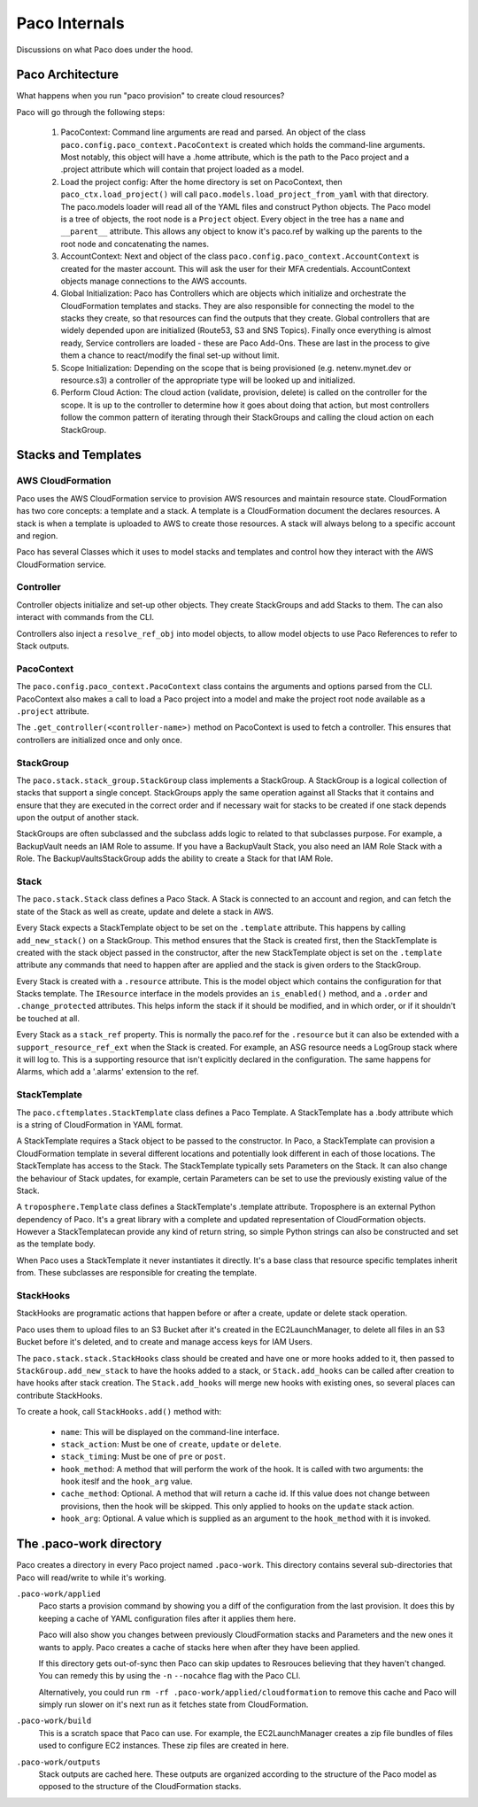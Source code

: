 .. _internals:

Paco Internals
===============

Discussions on what Paco does under the hood.

Paco Architecture
-----------------

What happens when you run "paco provision" to create cloud resources?

Paco will go through the following steps:

  1. PacoContext: Command line arguments are read and parsed. An object of the class
     ``paco.config.paco_context.PacoContext`` is created which holds the command-line arguments.
     Most notably, this object will have a .home attribute, which is the path to the Paco project
     and a .project attribute which will contain that project loaded as a model.

  2. Load the project config: After the home directory is set on PacoContext, then ``paco_ctx.load_project()``
     will call ``paco.models.load_project_from_yaml`` with that directory. The paco.models loader will read all
     of the YAML files and construct Python objects. The Paco model is a tree of objects, the root node is a ``Project``
     object. Every object in the tree has a ``name`` and ``__parent__`` attribute. This allows any object to know
     it's paco.ref by walking up the parents to the root node and concatenating the names.

  3. AccountContext: Next and object of the class ``paco.config.paco_context.AccountContext`` is created for the master
     account. This will ask the user for their MFA credentials. AccountContext objects manage connections to the
     AWS accounts.

  4. Global Initialization: Paco has Controllers which are objects which initialize and orchestrate the CloudFormation templates
     and stacks. They are also responsible for connecting the model to the stacks they create, so that resources can
     find the outputs that they create. Global controllers that are widely depended upon are initialized (Route53, S3 and SNS Topics).
     Finally once everything is almost ready, Service controllers are loaded - these are Paco Add-Ons. These are last in the
     process to give them a chance to react/modify the final set-up without limit.

  5. Scope Initialization: Depending on the scope that is being provisioned (e.g. netenv.mynet.dev or resource.s3) a controller
     of the appropriate type will be looked up and initialized.

  6. Perform Cloud Action: The cloud action (validate, provision, delete) is called on the controller for the scope. It is up to the
     controller to determine how it goes about doing that action, but most controllers follow the common pattern of iterating
     through their StackGroups and calling the cloud action on each StackGroup.


Stacks and Templates
--------------------

AWS CloudFormation
^^^^^^^^^^^^^^^^^^

Paco uses the AWS CloudFormation service to provision AWS resources and maintain resource state. CloudFormation has two
core concepts: a template and a stack. A template is a CloudFormation document the declares resources. A stack is when
a template is uploaded to AWS to create those resources. A stack will always belong to a specific account and region.

Paco has several Classes which it uses to model stacks and templates and control how they interact with the
AWS CloudFormation service.

Controller
^^^^^^^^^^

Controller objects initialize and set-up other objects. They create StackGroups and add Stacks to them.
The can also interact with commands from the CLI.

Controllers also inject a ``resolve_ref_obj`` into model objects, to allow model objects to use Paco
References to refer to Stack outputs.

PacoContext
^^^^^^^^^^^

The ``paco.config.paco_context.PacoContext`` class contains the arguments and options parsed from the CLI.
PacoContext also makes a call to load a Paco project into a model and make the project root node available
as a ``.project`` attribute.

The ``.get_controller(<controller-name>)`` method on PacoContext is used to fetch a controller. This ensures
that controllers are initialized once and only once.

StackGroup
^^^^^^^^^^

The ``paco.stack.stack_group.StackGroup`` class implements a StackGroup. A StackGroup is a logical collection
of stacks that support a single concept. StackGroups apply the same operation against all Stacks that it
contains and ensure that they are executed in the correct order and if necessary wait for stacks to be
created if one stack depends upon the output of another stack.

StackGroups are often subclassed and the subclass adds logic to related to that subclasses purpose.
For example, a BackupVault needs an IAM Role to assume. If you have a BackupVault Stack, you also need
an IAM Role Stack with a Role. The BackupVaultsStackGroup adds the ability to create a Stack for that IAM Role.

Stack
^^^^^

The ``paco.stack.Stack`` class defines a Paco Stack. A Stack is connected to an account and region, and
can fetch the state of the Stack as well as create, update and delete a stack in AWS.

Every Stack expects a StackTemplate object to be set on the ``.template`` attribute. This happens by calling
``add_new_stack()`` on a StackGroup. This method ensures that the Stack is created first, then the StackTemplate
is created with the stack object passed in the constructor, after the new StackTemplate object is set on the
``.template`` attribute any commands that need to happen after are applied and the stack is given orders
to the StackGroup.

Every Stack is created with a ``.resource`` attribute. This is the model object which contains the configuration
for that Stacks template. The ``IResource`` interface in the models provides an ``is_enabled()`` method, and
a ``.order`` and ``.change_protected`` attributes. This helps inform the stack if it should be modified,
and in which order, or if it shouldn't be touched at all.

Every Stack as a ``stack_ref`` property. This is normally the paco.ref for the ``.resource`` but it can also
be extended with a ``support_resource_ref_ext`` when the Stack is created. For example, an ASG resource needs
a LogGroup stack where it will log to. This is a supporting resource that isn't explicitly declared in the
configuration. The same happens for Alarms, which add a '.alarms' extension to the ref.


StackTemplate
^^^^^^^^^^^^^

The ``paco.cftemplates.StackTemplate`` class defines a Paco Template. A StackTemplate has a .body attribute which is
a string of CloudFormation in YAML format.

A StackTemplate requires a Stack object to be passed to the constructor. In Paco, a StackTemplate can provision
a CloudFormation template in several different locations and potentially look different in each of those
locations. The StackTemplate has access to the Stack. The StackTemplate typically sets Parameters on the Stack.
It can also change the behaviour of Stack updates, for example, certain Parameters can be set to use the
previously existing value of the Stack.

A ``troposphere.Template`` class defines a StackTemplate's .template attribute. Troposphere is an external
Python dependency of Paco. It's a great library with a complete and updated representation of CloudFormation objects.
However a StackTemplatecan provide any kind of return string, so simple Python strings can also be constructed and
set as the template body.

When Paco uses a StackTemplate it never instantiates it directly. It's a base class that resource specific templates
inherit from. These subclasses are responsible for creating the template.

StackHooks
^^^^^^^^^^

StackHooks are programatic actions that happen before or after a create, update or delete stack operation.

Paco uses them to upload files to an S3 Bucket after it's created in the EC2LaunchManager, to delete all files
in an S3 Bucket before it's deleted, and to create and manage access keys for IAM Users.

The ``paco.stack.stack.StackHooks`` class should be created and have one or more hooks added to it, then passed to
``StackGroup.add_new_stack`` to have the hooks added to a stack, or ``Stack.add_hooks`` can be called after creation
to have hooks after stack creation. The ``Stack.add_hooks`` will merge new hooks with existing ones, so several places
can contribute StackHooks.

To create a hook, call ``StackHooks.add()`` method with:

 - ``name``: This will be displayed on the command-line interface.

 - ``stack_action``: Must be one of ``create``, ``update`` or ``delete``.

 - ``stack_timing``: Must be one of ``pre`` or ``post``.

 - ``hook_method``: A method that will perform the work of the hook. It is called with two arguments: the ``hook``
   iteslf and the ``hook_arg`` value.

 - ``cache_method``: Optional. A method that will return a cache id. If this value does not change between provisions,
   then the hook will be skipped. This only applied to hooks on the ``update`` stack action.

 - ``hook_arg``: Optional. A value which is supplied as an argument to the ``hook_method`` with it is invoked.

.. code-block:: python
    :caption: example usage of StackHooks

      stack_hooks = StackHooks()
      stack_hooks.add(
         name='UploadZipFile',
         stack_action='create',
         stack_timing='post',
         hook_method=self.upload_bundle_stack_hook,
         cache_method=self.stack_hook_cache_id,
         hook_arg=bundle
      )


The .paco-work directory
------------------------

Paco creates a directory in every Paco project named ``.paco-work``. This directory
contains several sub-directories that Paco will read/write to while it's working.

``.paco-work/applied``
    Paco starts a provision command by showing you a diff of the configuration from the last provision.
    It does this by keeping a cache of YAML configuration files after it applies them here.

    Paco will also show you changes between previously CloudFormation stacks and Parameters and the
    new ones it wants to apply. Paco creates a cache of stacks here when after they have been applied.

    If this directory gets out-of-sync then Paco can skip updates to Resrouces believing that they
    haven't changed. You can remedy this by using the ``-n`` ``--nocahce`` flag with the Paco CLI.

    Alternatively, you could run ``rm -rf .paco-work/applied/cloudformation`` to remove this cache
    and Paco will simply run slower on it's next run as it fetches state from CloudFormation.

``.paco-work/build``
    This is a scratch space that Paco can use. For example, the EC2LaunchManager creates a
    zip file bundles of files used to configure EC2 instances. These zip files are created in here.

``.paco-work/outputs``
    Stack outputs are cached here. These outputs are organized according to the structure of the Paco
    model as opposed to the structure of the CloudFormation stacks.
